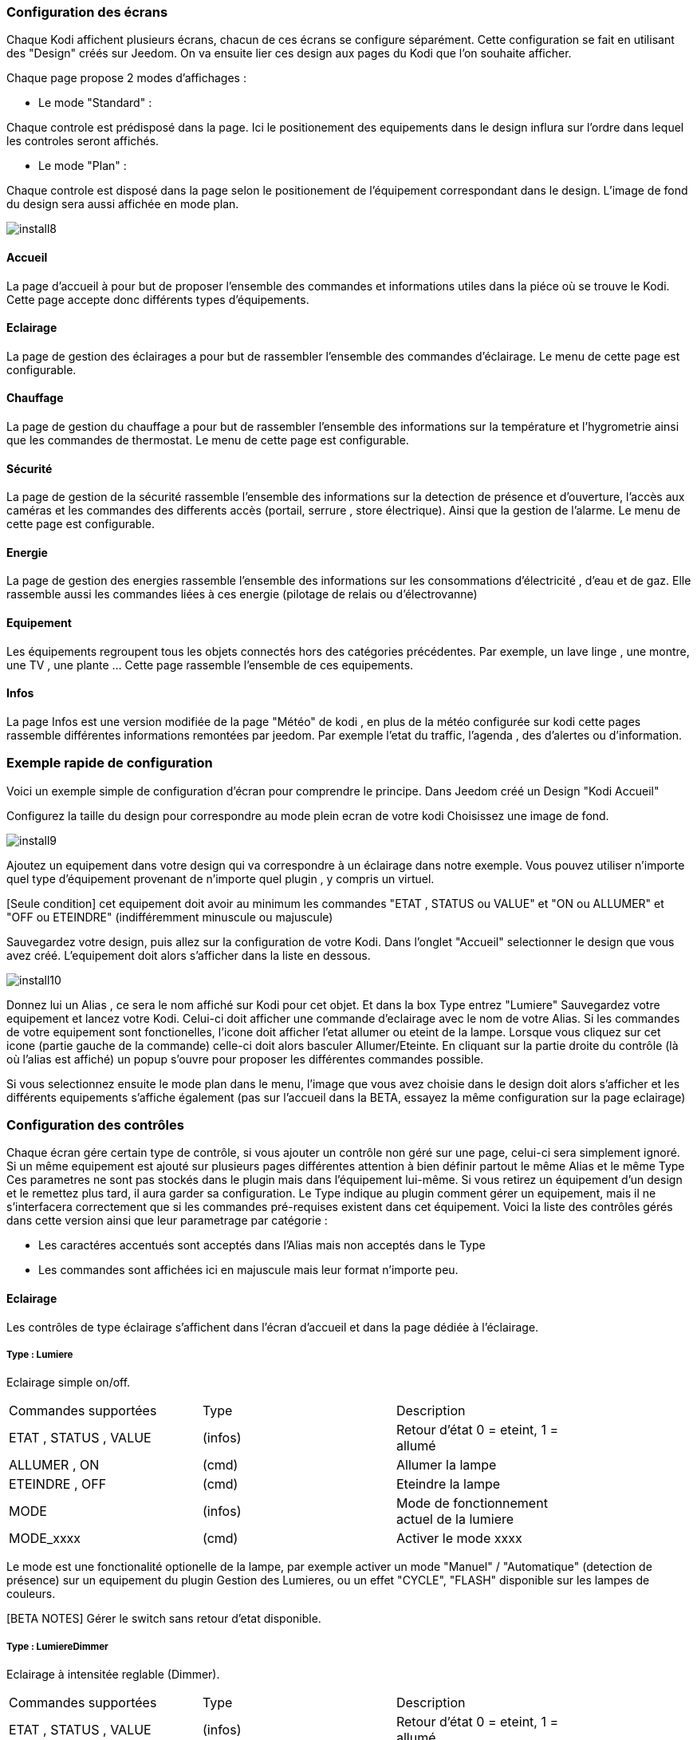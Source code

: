 === Configuration des écrans

Chaque Kodi affichent plusieurs écrans, chacun de ces écrans se configure séparément. Cette configuration se fait en utilisant des "Design" créés sur Jeedom.
On va ensuite lier ces design aux pages du Kodi que l'on souhaite afficher. 

Chaque page propose 2 modes d'affichages : 

* Le mode "Standard" : 

Chaque controle est prédisposé dans la page. Ici le positionement des equipements dans le design influra sur l'ordre dans lequel les controles seront affichés.

* Le mode "Plan" : 

Chaque controle est disposé dans la page selon le positionement de l'équipement correspondant dans le design. L'image de fond du design sera aussi affichée en mode plan. 

image::../images/install8.png[] 

==== Accueil

La page d'accueil à pour but de proposer l'ensemble des commandes et informations utiles dans la piéce où se trouve le Kodi. Cette page accepte donc différents types d'équipements.

==== Eclairage

La page de gestion des éclairages a pour but de rassembler l'ensemble des commandes d'éclairage. Le menu de cette page est configurable.

==== Chauffage

La page de gestion du chauffage a pour but de rassembler l'ensemble des informations sur la température et l'hygrometrie ainsi que les commandes de thermostat. Le menu de cette page est configurable.

==== Sécurité

La page de gestion de la sécurité rassemble l'ensemble des informations sur la detection de présence et d'ouverture, l'accès aux caméras et les commandes des differents accès (portail, serrure , store électrique). Ainsi que la gestion de l'alarme. Le menu de cette page est configurable.

==== Energie

La page de gestion des energies rassemble l'ensemble des informations sur les consommations d'électricité , d'eau et de gaz. Elle rassemble aussi les commandes liées à ces energie (pilotage de relais ou d'électrovanne)

==== Equipement

Les équipements regroupent tous les objets connectés hors des catégories précédentes. Par exemple, un lave linge , une montre, une TV , une plante ...  Cette page rassemble l'ensemble de ces equipements.

==== Infos

La page Infos est une version modifiée de la page "Météo" de kodi , en plus de la météo configurée sur kodi cette pages rassemble différentes informations remontées par jeedom. Par exemple l'etat du traffic, l'agenda , des d'alertes ou d'information.


=== Exemple rapide de configuration

Voici un exemple simple de configuration d'écran pour comprendre le principe. 
Dans Jeedom créé un Design "Kodi Accueil" 

Configurez la taille du design pour correspondre au mode plein ecran de votre kodi
Choisissez une image de fond.

image::../images/install9.png[] 

Ajoutez un equipement dans votre design qui va correspondre à un éclairage dans notre exemple. Vous pouvez utiliser n'importe quel type d'équipement provenant de n'importe quel plugin , y compris un virtuel.

[Seule condition] cet equipement doit avoir au minimum les commandes "ETAT , STATUS ou VALUE" et "ON ou ALLUMER" et "OFF ou ETEINDRE" (indifféremment minuscule ou majuscule)

Sauvegardez votre design, puis allez sur la configuration de votre Kodi. Dans l'onglet "Accueil" selectionner le design que vous avez créé.
L'equipement doit alors s'afficher dans la liste en dessous.

image::../images/install10.png[] 

Donnez lui un Alias , ce sera le nom  affiché sur Kodi pour cet objet. Et dans la box +Type+ entrez "Lumiere"
Sauvegardez votre equipement et lancez votre Kodi. Celui-ci doit afficher une commande d'eclairage avec le nom de votre Alias. Si les commandes de votre equipement sont fonctionelles, l'icone doit afficher l'etat allumer ou eteint de la lampe.
Lorsque vous cliquez sur cet icone (partie gauche de la commande) celle-ci doit alors basculer Allumer/Eteinte. En cliquant sur la partie droite du contrôle (là où l'alias est affiché) un popup s'ouvre pour proposer les différentes commandes possible. 

Si vous selectionnez ensuite le mode plan dans le menu, l'image que vous avez choisie dans le design doit alors s'afficher et les différents equipements s'affiche également (pas sur l'accueil dans la BETA, essayez la même configuration sur la page eclairage)



=== Configuration des contrôles 
 
Chaque écran gére certain type de contrôle, si vous ajouter un contrôle non géré sur une page, celui-ci sera simplement ignoré. Si un même equipement est ajouté sur plusieurs pages différentes attention à bien définir partout le même +Alias+ et le même +Type+
Ces parametres ne sont pas stockés dans le plugin mais dans l'équipement lui-même. Si vous retirez un équipement d'un design et le remettez plus tard, il aura garder sa configuration.
Le +Type+ indique au plugin comment gérer un equipement, mais il ne s'interfacera correctement que si les commandes pré-requises existent dans cet équipement.
Voici la liste des contrôles gérés dans cette version ainsi que leur parametrage par catégorie :

* Les caractéres accentués sont acceptés dans l'Alias mais non acceptés dans le Type
* Les commandes sont affichées ici en majuscule mais leur format n'importe peu.

==== Eclairage

Les contrôles de type éclairage s'affichent dans l'écran d'accueil et dans la page dédiée à l'éclairage.

===== Type : Lumiere

Eclairage simple on/off.

[width="85%"",options="header"]
|=======
|Commandes supportées | Type | Description
|ETAT , STATUS , VALUE	 	|(infos) |Retour d'état 0 = eteint,  1 = allumé
|ALLUMER , ON				|(cmd)	 |Allumer la lampe
|ETEINDRE , OFF				|(cmd)	 |Eteindre la lampe
|MODE						|(infos) |Mode de fonctionnement actuel de la lumiere
|MODE_xxxx					|(cmd)	 |Activer le mode xxxx
|=======

Le mode est une fonctionalité optionelle de la lampe, par exemple activer un mode "Manuel" / "Automatique" (detection de présence) sur un equipement du plugin Gestion des Lumieres, ou un effet "CYCLE", "FLASH" disponible sur les lampes de couleurs.

[BETA NOTES] Gérer le switch sans retour d'etat disponible. 

===== Type : LumiereDimmer

Eclairage à intensitée reglable (Dimmer).

[width="85%"]
|=======
|Commandes supportées | Type | Description
|ETAT , STATUS , VALUE	 	|(infos) |Retour d'état 0 = eteint,  1 = allumé
|ALLUMER , ON				|(cmd)	 |Allumer la lampe
|ETEINDRE , OFF				|(cmd)	 |Eteindre la lampe
|INTENSITY					|(cmd)	 |Intensité à définir en % (0 - 100)
|MODE						|(infos) |Mode de fonctionnement actuel de la lumiere
|MODE_xxxx					|(cmd)	 |Activer le mode xxxx
|=======

Le "mode" est une fonctionalité optionelle de la lampe, par exemple pour activer un mode "Manuel" / "Automatique" (detection de présence) sur un equipement du plugin Gestion des Lumieres, ou un effet "CYCLE", "FLASH" disponible sur les lampes de couleurs.

[BETA NOTES] Le reglage de l'intensité ne fonctionne pas encore.

===== Type : LumiereRGB

Eclairage à couleur variale (RGB).

[width="85%"]
|=======
|Commandes supportées | Type | Description
|ETAT , STATUS , VALUE	 	|(infos) |Retour d'état 0 = eteint,  1 = allumé
|ALLUMER , ON				|(cmd)	 |Allumer la lampe
|ETEINDRE , OFF				|(cmd)	 |Eteindre la lampe
|COLORRED					|(infos)	 |Valeur pour la composante rouge (0 - 255)
|COLORGREEN					|(infos)	 |Valeur pour la composante verte (0 - 255)
|COLORBLUE					|(infos)	 |Valeur pour la composante bleue (0 - 255)
|MODE						|(infos) |Mode de fonctionnement actuel de la lumiere
|MODE_xxxx					|(cmd)	 |Activer le mode xxxx
|=======

==== Infos

Les controle de type infos s'affichent dans l'écran d'accueil et dans la page dédiée aux infos. Il sont aussi utilisés pour transmettre des alertes de jeedom sur n'importe quel ecran de kodi y compris par dessus une video.

===== Type : Info

Message simple.

[width="85%"",options="header"]
|=======
|Commandes supportées | Type | Description
|STATUS , VALUE			 	|(infos) |Message d'information à afficher
|=======

[BETA NOTES] En test. Ajouter un logo ou une categorie ?

===== Type : Alerte

Message important à afficher sur l'accueil ou ecran information. Avec popup d'annonce sur les autres écrans. 

[width="85%"",options="header"]
|=======
|Commandes supportées | Type | Description
|STATUS , VALUE			 	|(infos) |Message d'information à afficher
|=======

[BETA NOTES] En test. Ajouter un logo ou une categorie ?


===== Type : Popup

Message important à afficher en popup sur tout ecran ouvert de kodi. 

[width="85%"",options="header"]
|=======
|Commandes supportées | Type | Description
|STATUS , VALUE			 	|(infos) |Message à afficher 
|=======

[BETA NOTES] Ne fonctionne pas encore. 

===== Type : Presence

Etat de detection de présence dans une piece. Un seul controle presence est géré sur la page d'accueil, plusieurs peuvent être gérés sur la page sécurité. 

[width="85%"",options="header"]
|=======
|Commandes supportées | Type | Description
|MOVE, STATUS , VALUE			 	|(infos) |Etat du detecteur 0 = il y à personne , 1 = il y à quelqu'un , n > 1 = il y à n personnes 
|=======

[BETA NOTES] Affichage sur l'accueil uniquement. 

===== Type : Innondation

Etat de detection d'innondation dans une piece. Sur la page d'accueil l'alarme s'affiche quelquesoit la piece concernée.

[width="85%"",options="header"]
|=======
|Commandes supportées | Type | Description
|FLOOD, STATUS , VALUE			 	|(infos) |Etat du detecteur 0 = pas d'innondation , 1 = innondation detectée 
|=======

[BETA NOTES] Affichage sur l'accueil uniquement. 

===== Type : Feu

Etat de detection d'incendie dans une piece. Sur la page d'accueil l'alarme s'affiche quelquesoit la piece concernée.

[width="85%"",options="header"]
|=======
|Commandes supportées | Type | Description
|FIRE, STATUS , VALUE			 	|(infos) |Etat du detecteur 0 = pas d'alarme , 1 = feu ou fumée detectée.
|=======

[BETA NOTES] Affichage sur l'accueil uniquement. 

===== Type : Luminosite

Luminosité dans une piece affichée en lumen.

[width="85%"",options="header"]
|=======
|Commandes supportées | Type | Description
|LUMEN, STATUS , VALUE			 	|(infos) |Luminositée mesurée en lumen.
|=======

[BETA NOTES] Affichage sur l'accueil uniquement. 

==== Chauffage

Les controle de type chauffage s'affichent dans l'écran d'accueil et dans la page dédiée au chauffage.

===== Type : Thermomètre

Température mesurée. Jusqu'à 4 températures peuvent être affichées sur la page d'accueil. 

[width="85%"",options="header"]
|=======
|Commandes supportées | Type | Description
|TEMPéRATURE, STATUS , VALUE			 	|(infos) |Température à afficher en degrés celcius (valeur seule, pas de symbole °c)
|=======

[BETA NOTES] Ok sur accueil , En test sur la page chauffage. Affichage de l'historique prévu.

===== Type : Hygromètre

Hygrométrie mesurée. Jusqu'à 4 capteurs peuvent être affichées sur la page d'accueil. 

[width="85%"",options="header"]
|=======
|Commandes supportées | Type | Description
|STATUS , VALUE			 	|(infos) |Hygrométrie à afficher en pourcentage  (valeur seule, pas de symbole % )
|=======

[BETA NOTES] Ok sur accueil , En test sur la page chauffage. Affichage de l'historique prévu.

===== Type : Thermostat

Contrôle de chauffage par thermostat pour une zone. Un seul Thermostat géré sur la page d'accueil, plusieurs zones sur la page chauffage.

[width="85%"",options="header"]
|=======
|Commandes supportées | Type | Description
|STATUT, STATUS , ETAT			 	|(infos) |Etat du chauffage. (Arrété , Chauffe ...)
|MODE							 	|(infos) |Mode de fonctionement du thermostat. (Confort , Manuel ...)
|CONSIGNE							|(infos) |Consigne de température à atteindre pour le mode encours en degres celcius
|ON									|(cmd) |Marche forcée du chauffage / Climatisation
|OFF								|(cmd) |Arret du chauffage / Climatisation
|=======

[BETA NOTES] Affichage ok, interaction en test. 


==== Energie

Les contrôles de type energie s'affichent dans l'écran d'accueil et dans la page dédiée au chauffage.

===== Type : Eau

Contrôle d'une électro-vanne et affichage d'information sur le débit et la consommation d'eau. Jusqu'à 2 contrôles peuvent être affichés sur la page d'accueil, plusieurs sur la page energie.

[width="85%"",options="header"]
|=======
|Commandes supportées | Type | Description
|ETAT, STATUS , VALUE			 			|(infos) |Etat de l'electro-vanne 0 = Fermée , 1 = Ouvert
|DEBIT, FLOW							 	|(infos) |Debit en litre / heure
|COUNT, COMPTEUR						 	|(infos) |Compteur de debit en m3
|ON, OUVRIR								 	|(cmd) |Commande d'ouverture de la vanne
|OFF, FERMER							 	|(cmd) |Commande de fermeture de la vanne
|=======

[BETA NOTES] Affichage en test. 


==== Equipements

Les contrôles de type equipement s'affichent dans l'écran d'accueil et dans la page dédiée.

===== Type : Equipment

Contrôle generique d'un equipement connecté. Le contrôle générique permet l'affichage d'informations paramétrables et l'execution de commandes simples. 

[width="85%"",options="header"]
|=======
|Commandes supportées | Type | Description
|ETAT, STATUS , VALUE			 			|(infos) |Etat de l'equipement (texte)
|PARAM1									 	|(infos) |Valeur du parametre 1
|PARAM2									 	|(infos) |Valeur du parametre 2
|ON, START								 	|(cmd) |Commande de mise en marche
|OFF, STOP								 	|(cmd) |Commande d'arret
|=======

[BETA NOTES] Affichage seul en test.

===== Type : Frigo

Contrôle d'un réfrigérateur connecté. 

[width="85%"",options="header"]
|=======
|Commandes supportées | Type | Description
|ETAT, STATUS , VALUE			 			|(infos) |Etat de l'equipement (texte)
|TEMPERATURE1							 	|(infos) |Température mesurée en zone 1
|TEMPERATURE2							 	|(infos) |Température mesurée en zone 2
|ON, START								 	|(cmd) |Commande de mise en marche
|OFF, STOP								 	|(cmd) |Commande d'arret
|=======

[BETA NOTES] Affichage seul en test.
 
===== Type : TV

Contrôle d'un téléviseur connecté. 

[width="85%"",options="header"]
|=======
|Commandes supportées | Type | Description
|ETAT, STATUS , VALUE			 			|(infos) |Etat de l'equipement (texte)
|PARAM1									 	|(infos) |Température mesurée en zone 1
|PARAM2									 	|(infos) |Température mesurée en zone 2
|ON, START								 	|(cmd) |Commande de mise en marche
|OFF, STOP								 	|(cmd) |Commande d'arret
|=======

[BETA NOTES] Affichage seul en test.


=== Contrôles non supportés

Le nombre de contrôle supportées va s'agrandir avec les nouvelles version de ce plugin. Je ne possede pas tout les plugins ni tous les types d'équipements existant sur Jeedom. Il m'est donc impossible de tout tester et prévoir.
Si un de vos equipements ne s'interface pas correctement avec ce plugin, voici la marche à suivre.

* Pour corriger immédiatement le problème , créez un virtuel qui va re-mapper les commandes de votre équipement vers des noms de commandes supportées par le plugin et utilisez ce virtuel dans votre design.  
* Sur le forum envoyez-moi les infos suivantes pour l'ajouter aux equipements gérés dans la prochaine version : La liste des commandes de l'équipement et leur signification. 

=== Menu personalisés

Dans les pages de chaque catégorie, le menu peut être personalisé. Pour ajouter des fonctions au menu, il suffit d'ajouter des Scenarios au design de la page.
Par exemple un scenario "Tout Allumer" peut être ajouter à la page "Eclairage" afin de creer une fonction qui allumera l'ensemble des éclairages du systeme.
Le nom du scenario sera utilisé pour définir le texte du bouton dans le menu.
Ce type de scenario ressemble à ceci :

image::../images/install11.png[]

